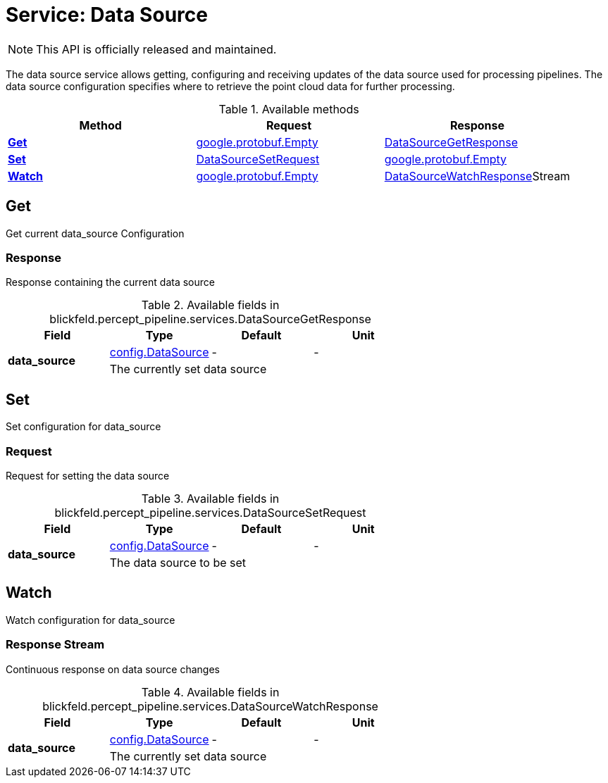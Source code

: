 = Service: Data Source

NOTE: This API is officially released and maintained.

The data source service allows getting, configuring and receiving updates of the data source used for processing pipelines. 
The data source configuration specifies where to retrieve the point cloud data for further processing.

.Available methods
|===
| Method | Request | Response

| *xref:#Get[]* | xref:#_google_protobuf_Empty[google.protobuf.Empty]| xref:blickfeld/percept_pipeline/services/data_source.adoc#_blickfeld_percept_pipeline_services_DataSourceGetResponse[DataSourceGetResponse]
| *xref:#Set[]* | xref:blickfeld/percept_pipeline/services/data_source.adoc#_blickfeld_percept_pipeline_services_DataSourceSetRequest[DataSourceSetRequest]| xref:#_google_protobuf_Empty[google.protobuf.Empty]
| *xref:#Watch[]* | xref:#_google_protobuf_Empty[google.protobuf.Empty]| xref:blickfeld/percept_pipeline/services/data_source.adoc#_blickfeld_percept_pipeline_services_DataSourceWatchResponse[DataSourceWatchResponse]Stream 
|===
[#Get]
== Get

Get current data_source Configuration

[#_blickfeld_percept_pipeline_services_DataSourceGetResponse]
=== Response

Response containing the current data source

.Available fields in blickfeld.percept_pipeline.services.DataSourceGetResponse
|===
| Field | Type | Default | Unit

.2+| *data_source* | xref:blickfeld/percept_pipeline/config/data_source.adoc#_blickfeld_percept_pipeline_config_DataSource[config.DataSource] | - | - 
3+| The currently set data source

|===

[#Set]
== Set

Set configuration for data_source

[#_blickfeld_percept_pipeline_services_DataSourceSetRequest]
=== Request

Request for setting the data source

.Available fields in blickfeld.percept_pipeline.services.DataSourceSetRequest
|===
| Field | Type | Default | Unit

.2+| *data_source* | xref:blickfeld/percept_pipeline/config/data_source.adoc#_blickfeld_percept_pipeline_config_DataSource[config.DataSource] | - | - 
3+| The data source to be set

|===

[#Watch]
== Watch

Watch configuration for data_source

[#_blickfeld_percept_pipeline_services_DataSourceWatchResponse]
=== Response Stream

Continuous response on data source changes

.Available fields in blickfeld.percept_pipeline.services.DataSourceWatchResponse
|===
| Field | Type | Default | Unit

.2+| *data_source* | xref:blickfeld/percept_pipeline/config/data_source.adoc#_blickfeld_percept_pipeline_config_DataSource[config.DataSource] | - | - 
3+| The currently set data source

|===

